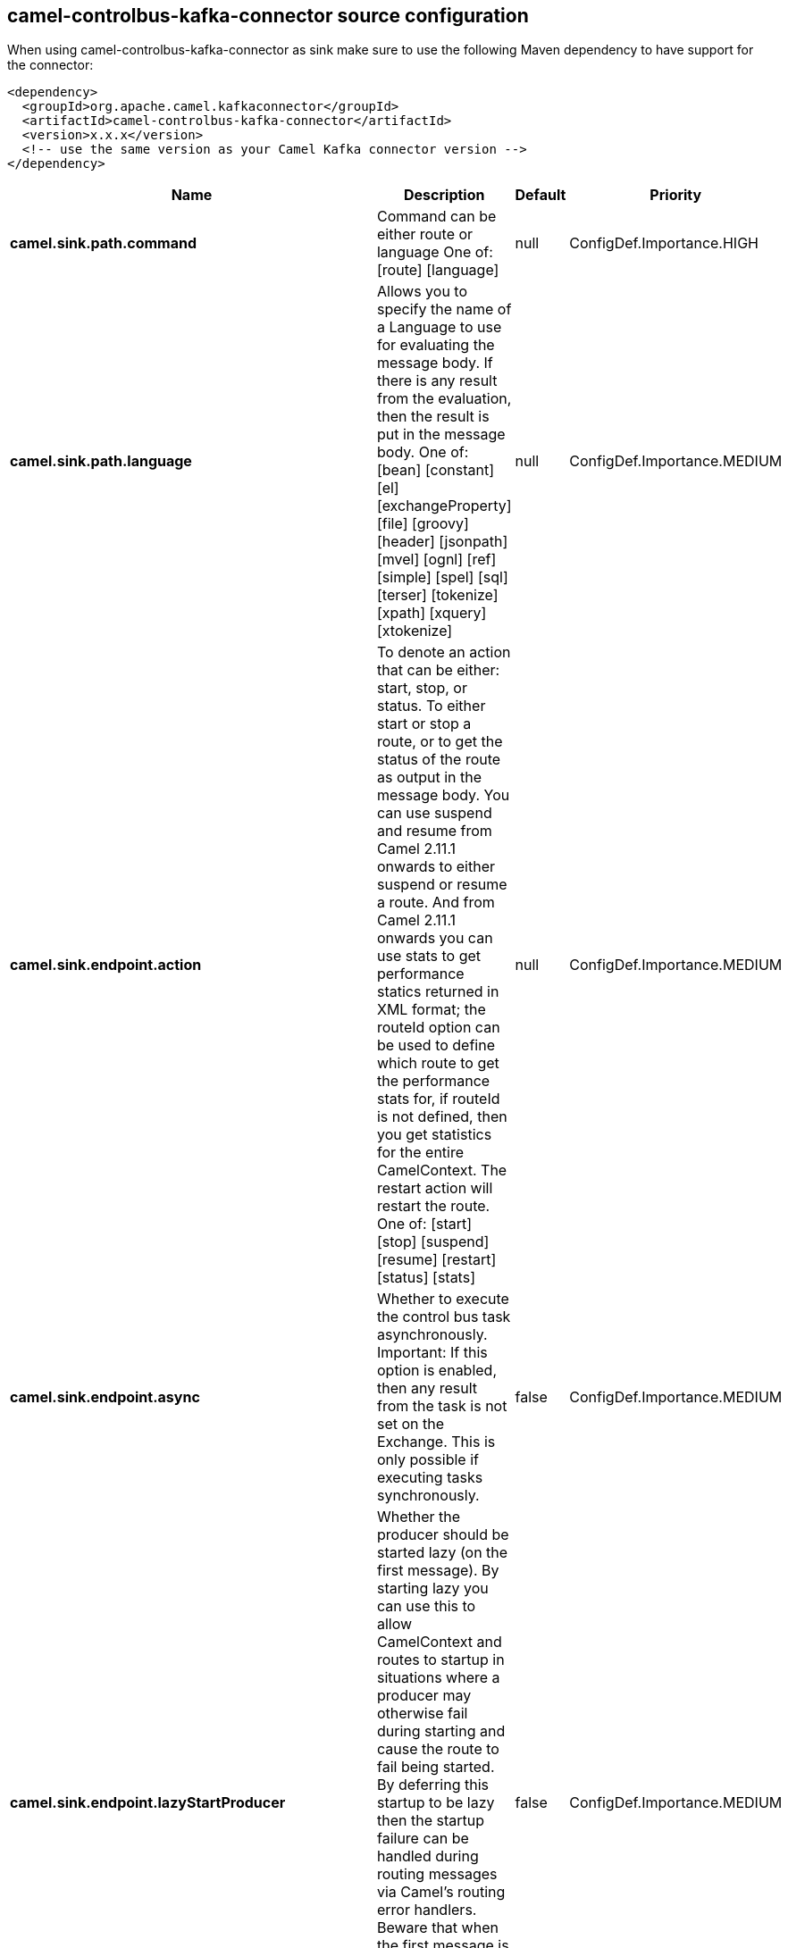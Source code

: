 // kafka-connector options: START
[[camel-controlbus-kafka-connector-source]]
== camel-controlbus-kafka-connector source configuration

When using camel-controlbus-kafka-connector as sink make sure to use the following Maven dependency to have support for the connector:

[source,xml]
----
<dependency>
  <groupId>org.apache.camel.kafkaconnector</groupId>
  <artifactId>camel-controlbus-kafka-connector</artifactId>
  <version>x.x.x</version>
  <!-- use the same version as your Camel Kafka connector version -->
</dependency>
----


[width="100%",cols="2,5,^1,2",options="header"]
|===
| Name | Description | Default | Priority
| *camel.sink.path.command* | Command can be either route or language One of: [route] [language] | null | ConfigDef.Importance.HIGH
| *camel.sink.path.language* | Allows you to specify the name of a Language to use for evaluating the message body. If there is any result from the evaluation, then the result is put in the message body. One of: [bean] [constant] [el] [exchangeProperty] [file] [groovy] [header] [jsonpath] [mvel] [ognl] [ref] [simple] [spel] [sql] [terser] [tokenize] [xpath] [xquery] [xtokenize] | null | ConfigDef.Importance.MEDIUM
| *camel.sink.endpoint.action* | To denote an action that can be either: start, stop, or status. To either start or stop a route, or to get the status of the route as output in the message body. You can use suspend and resume from Camel 2.11.1 onwards to either suspend or resume a route. And from Camel 2.11.1 onwards you can use stats to get performance statics returned in XML format; the routeId option can be used to define which route to get the performance stats for, if routeId is not defined, then you get statistics for the entire CamelContext. The restart action will restart the route. One of: [start] [stop] [suspend] [resume] [restart] [status] [stats] | null | ConfigDef.Importance.MEDIUM
| *camel.sink.endpoint.async* | Whether to execute the control bus task asynchronously. Important: If this option is enabled, then any result from the task is not set on the Exchange. This is only possible if executing tasks synchronously. | false | ConfigDef.Importance.MEDIUM
| *camel.sink.endpoint.lazyStartProducer* | Whether the producer should be started lazy (on the first message). By starting lazy you can use this to allow CamelContext and routes to startup in situations where a producer may otherwise fail during starting and cause the route to fail being started. By deferring this startup to be lazy then the startup failure can be handled during routing messages via Camel's routing error handlers. Beware that when the first message is processed then creating and starting the producer may take a little time and prolong the total processing time of the processing. | false | ConfigDef.Importance.MEDIUM
| *camel.sink.endpoint.loggingLevel* | Logging level used for logging when task is done, or if any exceptions occurred during processing the task. One of: [TRACE] [DEBUG] [INFO] [WARN] [ERROR] [OFF] | "INFO" | ConfigDef.Importance.MEDIUM
| *camel.sink.endpoint.restartDelay* | The delay in millis to use when restarting a route. | 1000 | ConfigDef.Importance.MEDIUM
| *camel.sink.endpoint.routeId* | To specify a route by its id. The special keyword current indicates the current route. | null | ConfigDef.Importance.MEDIUM
| *camel.sink.endpoint.basicPropertyBinding* | Whether the endpoint should use basic property binding (Camel 2.x) or the newer property binding with additional capabilities | false | ConfigDef.Importance.MEDIUM
| *camel.sink.endpoint.synchronous* | Sets whether synchronous processing should be strictly used, or Camel is allowed to use asynchronous processing (if supported). | false | ConfigDef.Importance.MEDIUM
| *camel.component.controlbus.lazyStartProducer* | Whether the producer should be started lazy (on the first message). By starting lazy you can use this to allow CamelContext and routes to startup in situations where a producer may otherwise fail during starting and cause the route to fail being started. By deferring this startup to be lazy then the startup failure can be handled during routing messages via Camel's routing error handlers. Beware that when the first message is processed then creating and starting the producer may take a little time and prolong the total processing time of the processing. | false | ConfigDef.Importance.MEDIUM
| *camel.component.controlbus.basicPropertyBinding* | Whether the component should use basic property binding (Camel 2.x) or the newer property binding with additional capabilities | false | ConfigDef.Importance.MEDIUM
|===
// kafka-connector options: END
